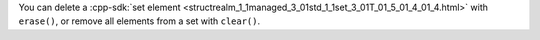 You can delete a :cpp-sdk:`set element 
<structrealm_1_1managed_3_01std_1_1set_3_01T_01_5_01_4_01_4.html>` 
with ``erase()``, or remove all elements from a set with ``clear()``.
